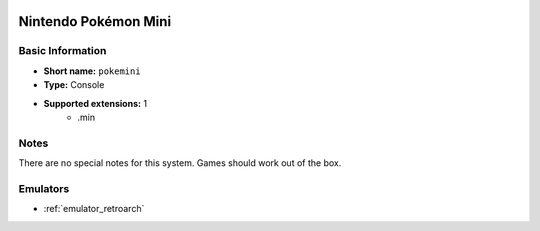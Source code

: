.. image:: /global/assets/systems/pokemini-photo.png
	:width: 25%

.. image:: /global/assets/systems/pokemini-logo.png
	:width: 73%

.. _system_pokemini:

Nintendo Pokémon Mini
=====================

Basic Information
~~~~~~~~~~~~~~~~~
- **Short name:** ``pokemini``
- **Type:** Console
- **Supported extensions:** 1
	- .min

Notes
~~~~~

There are no special notes for this system. Games should work out of the box.

Emulators
~~~~~~~~~
- :ref:`emulator_retroarch`